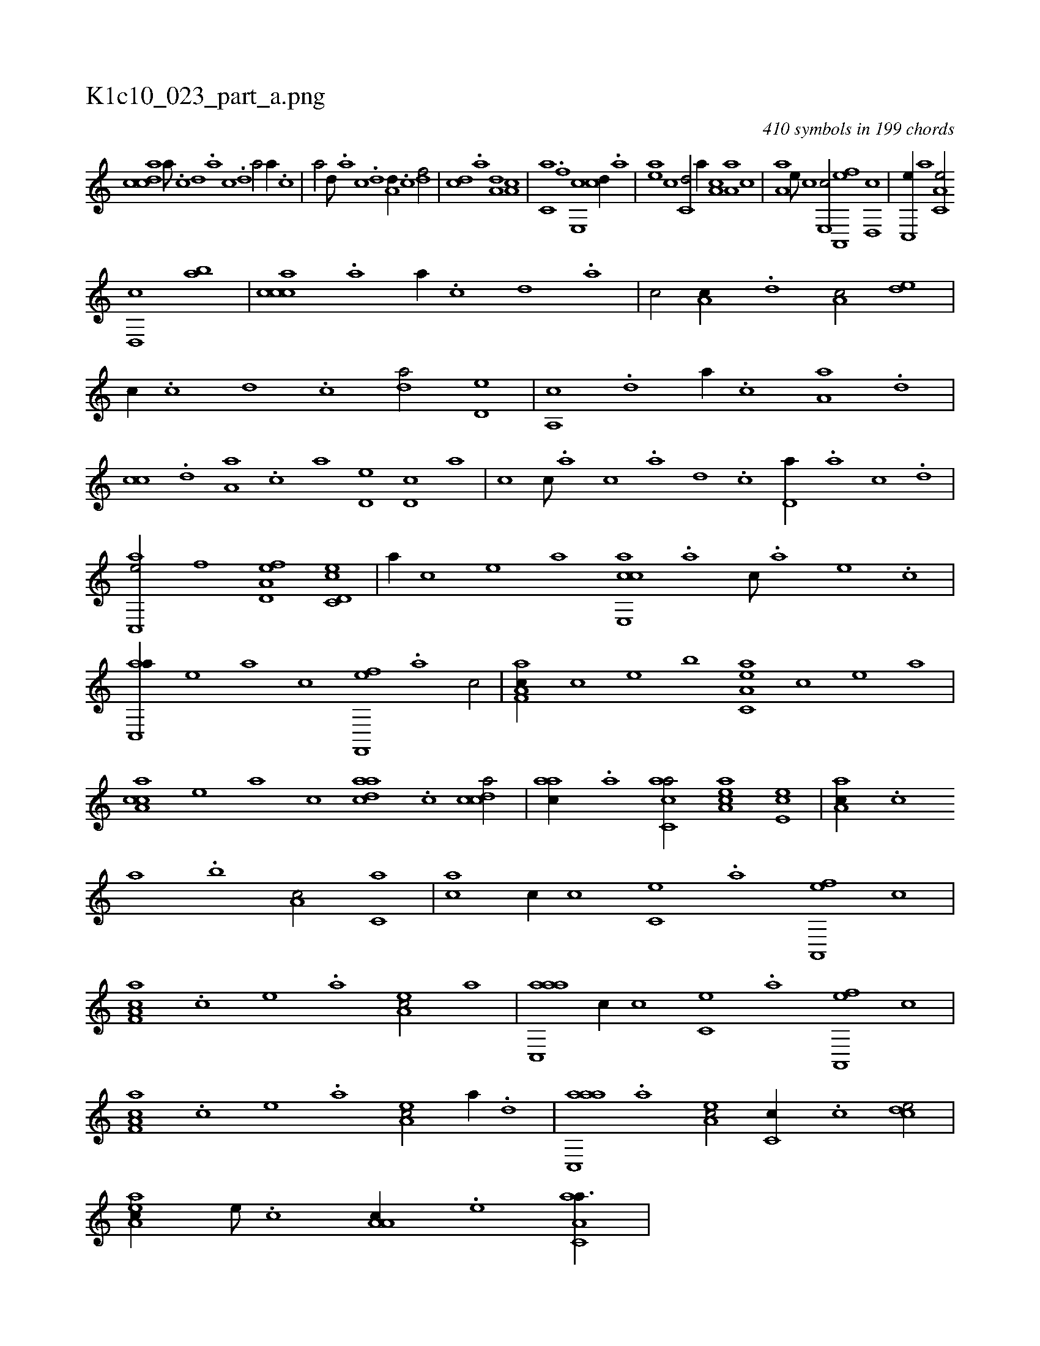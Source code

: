 X:1
%
%%titleleft true
%%tabaddflags 0
%%tabrhstyle grid
%
T:K1c10_023_part_a.png
C:410 symbols in 199 chords
L:1/1
K:italiantab
%
[,cdca] [,,a///] .[,,c] [,,d] .[,a] [,c] .[,d] [a/] [,,,,a//] .[c] |\
	[a/] [,,d///] .[,a] [,c] .[,d] [a,d//] .[,c] [,df/] |\
	[,cd] .[a] [a,d] [a,c] |\
	[c,a] .[f] [e,,c] [cd//] .[a] |\
	[,ea] [,c] [c,d/] [,,,,a//] [a,c] [a,a] [,,,c] |\
	[,,a,a] [,e///] [,c] [,e,,c/] [a,,,ef] [,d,,c] |\
	[,c,,e//] [,,,a] [,a,c,e/] 
%
[,,d,,c] [,,ab] |\
	[,,ccca] .[,a] [,a//] .[,,c] [,,d] .[,a] |\
	[,c/] [,a,c//] .[,,d] [,a,c/] [,,de] |\
	[,,,c//] .[,,c] [,,d] .[,,c] [,,da/] [,,d,e] |\
	[,a,,c] .[,d] [,,,,a//] .[,c] [,a,a] .[,,d] |\
	[,,cc] .[,,d] [,a,a] .[,c] [,a] [,,d,e] [,,d,c] [,,,,a] |\
	[,,,,c] [,,c///] .[,,a] [,,c] .[,,a] [,,d] .[,,c] [,,d,a//] .[,a] [,c] .[,d] |
%
[ac,,e/] [,,,,,f] [a,d,ef] [c,d,ec] |\
	[,,,,a//] [,,,,c] [,,,,e] [,,,,a] [e,,cca] .[,,,a] [,,,c///] .[,,,a] [,,,,e] .[,,,,c] |\
	[ac,,a//] [,,,,,e] [,,,,a] [,,,,c] [f,,,ef] .[,,,a] [,,,c/] |\
	[f,a,ac//] [,,,,c] [,,,,e] [,,,b] [ea,c,a] [,,,,,c] [,,,,,e] [,,,,a] |\
	[ca,ac] [,,,,e] [,,,a] [,,,c] [,daac] .[,,c] [,cdca/] |\
	[,,aac//] .[,a] [,acc,a/] [,aa,ec] [,,e,ec] |\
	[,aa,c//] .[,,,c] 
%
[,,a] .[,,b] [,,a,c/] [,,,c,a] |\
	[,,,,ca] [,,,c//] [,,,,,c] [,,,c,e] .[,,,a] [a,,,ef] [,,,,c] |\
	[f,a,ac] .[,,,,c] [,,,,e] .[,,,a] [ea,c/] [,,,,,a] |\
	[aac,,a] [,,,c//] [,,,,,c] [,,,c,e] .[,,,a] [a,,,ef] [,,,,c] |\
	[f,a,ac] .[,,,,c] [,,,,e] .[,,,a] [ea,c/] [,,,,,a//] .[,,d] |\
	[aac,,a] .[,,a] [ea,c/] [,,c,c//] .[c] [,,dce/] |\
	[aa,ec//] [,e///] .[,c] [a,a,c//] .[,e] [aa,c,a3/8] |
% number of items: 410


